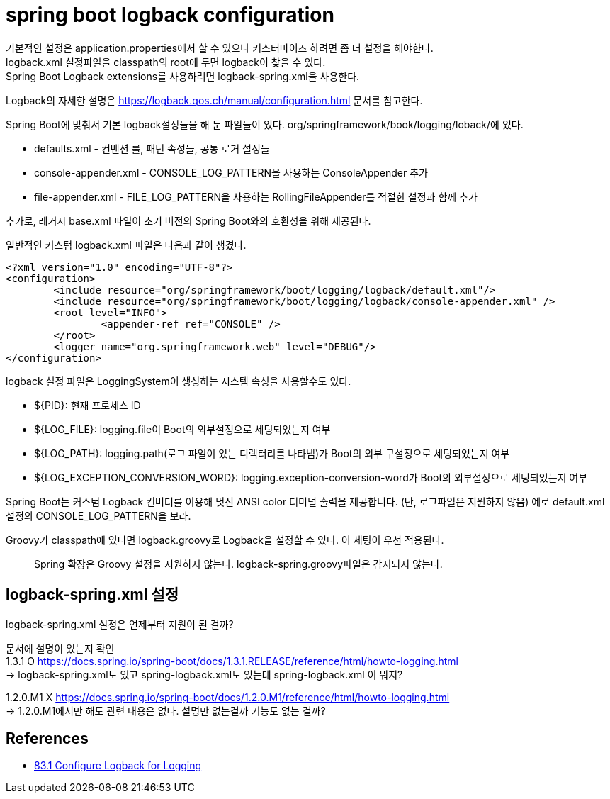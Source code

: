 :hardbreaks:
= spring boot logback configuration

기본적인 설정은 application.properties에서 할 수 있으나 커스터마이즈 하려면 좀 더 설정을 해야한다.
logback.xml 설정파일을 classpath의 root에 두면 logback이 찾을 수 있다.
Spring Boot Logback extensions를 사용하려면 logback-spring.xml을 사용한다.

Logback의 자세한 설명은 https://logback.qos.ch/manual/configuration.html 문서를 참고한다.

Spring Boot에 맞춰서 기본 logback설정들을 해 둔 파일들이 있다. org/springframework/book/logging/loback/에 있다.

* defaults.xml - 컨벤션 룰, 패턴 속성들, 공통 로거 설정들
* console-appender.xml - CONSOLE_LOG_PATTERN을 사용하는 ConsoleAppender 추가
* file-appender.xml - FILE_LOG_PATTERN을 사용하는 RollingFileAppender를 적절한 설정과 함께 추가

추가로, 레거시 base.xml 파일이 초기 버전의 Spring Boot와의 호환성을 위해 제공된다.

일반적인 커스텀 logback.xml 파일은 다음과 같이 생겼다.
----
<?xml version="1.0" encoding="UTF-8"?>
<configuration>
	<include resource="org/springframework/boot/logging/logback/default.xml"/>
	<include resource="org/springframework/boot/logging/logback/console-appender.xml" />
	<root level="INFO">
		<appender-ref ref="CONSOLE" />
	</root>
	<logger name="org.springframework.web" level="DEBUG"/>
</configuration>
----

logback 설정 파일은 LoggingSystem이 생성하는 시스템 속성을 사용할수도 있다.

* ${PID}: 현재 프로세스 ID
* ${LOG_FILE}: logging.file이 Boot의 외부설정으로 세팅되었는지 여부
* ${LOG_PATH}: logging.path(로그 파일이 있는 디렉터리를 나타냄)가 Boot의 외부 구설정으로 세팅되었는지 여부
* ${LOG_EXCEPTION_CONVERSION_WORD}: logging.exception-conversion-word가 Boot의 외부설정으로 세팅되었는지 여부

Spring Boot는 커스텀 Logback 컨버터를 이용해 멋진 ANSI color 터미널 출력을 제공합니다. (단, 로그파일은 지원하지 않음) 예로 default.xml 설정의 CONSOLE_LOG_PATTERN을 보라.

Groovy가 classpath에 있다면 logback.groovy로 Logback을 설정할 수 있다. 이 세팅이 우선 적용된다.

> Spring 확장은 Groovy 설정을 지원하지 않는다. logback-spring.groovy파일은 감지되지 않는다.


== logback-spring.xml 설정
logback-spring.xml 설정은 언제부터 지원이 된 걸까?

문서에 설명이 있는지 확인
1.3.1 O https://docs.spring.io/spring-boot/docs/1.3.1.RELEASE/reference/html/howto-logging.html
-> logback-spring.xml도 있고 spring-logback.xml도 있는데 spring-logback.xml 이 뭐지?

1.2.0.M1 X https://docs.spring.io/spring-boot/docs/1.2.0.M1/reference/html/howto-logging.html
-> 1.2.0.M1에서만 해도 관련 내용은 없다. 설명만 없는걸까 기능도 없는 걸까?

== References
* https://docs.spring.io/spring-boot/docs/2.1.8.RELEASE/reference/html/howto-logging.html#howto-configure-logback-for-logging[83.1 Configure Logback for Logging]
